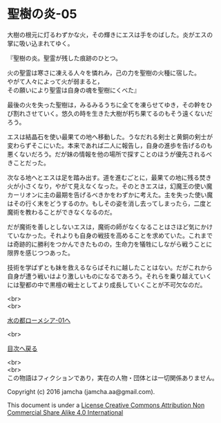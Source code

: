 #+OPTIONS: toc:nil
#+OPTIONS: \n:t

* 聖樹の炎-05

  大樹の根元に灯るわずかな火，その輝きにエスは手をのばした。炎がエスの
  掌に吸い込まれてゆく。

  『聖樹の炎。聖霊が残した痕跡のひとつ。

  火の聖霊は寒さに凍える人々を憐れみ，己の力を聖樹の火種に宿した。
  やがて人々によって火が弱まると，
  その願いにより聖霊は自身の魂を聖樹にくべた』

  最後の火を失った聖樹は，みるみるうちに全てを凍らせてゆき，その幹をひ
  び割れさせていく。悠久の時を生きた大樹が朽ち果てるのもそう遠くないだ
  ろう。

  エスは結晶石を使い最果ての地へ移動した。うなだれる剣士と黄銅の剣士が
  変わらずそこにいた。本来であれば二人に報告し，自身の進歩を告げるのも
  悪くないだろう。だが妹の情報を他の場所で探すことのほうが優先されるべ
  きことだった。

  次なる地へとエスは足を踏み出す。道を進むごとに，最果ての地に残る焚き
  火が小さくなり，やがて見えなくなった。そのときエスは，幻魔王の使い魔
  カーリオンに主の最期を告げるべきかをわずかに考えた。主を失った使い魔
  はその行く末をどうするのか。もしその姿を消し去ってしまったら，二度と
  魔術を教わることができなくなるのだ。

  だが魔術を善しとしないエスは，魔術の師がなくなることはさほど気にかけ
  ていなかった。それよりも自身の戦技を高めることを求めていた。これまで
  は奇跡的に勝利をつかんできたものの，生命力を犠牲にしながら戦うことに
  限界を感じつつあった。

  技術を学ばずとも妹を救えるならばそれに越したことはない。だがこれから
  自身が遭う戦いはより激しいものになるであろう。それらを乗り越えていく
  には聖都の中で黒檀の戦士としてより成長していくことが不可欠なのだ。

  <br>
  <br>

  [[https://github.com/jamcha-aa/EbonyBlades/blob/master/articles/lawmessiah/01.md][水の都ローメシア-01へ]]

  <br>

  [[https://github.com/jamcha-aa/EbonyBlades/blob/master/README.md][目次へ戻る]]

  <br>
  <br>
  この物語はフィクションであり，実在の人物・団体とは一切関係ありません。

  Copyright (c) 2016 jamcha (jamcha.aa@gmail.com).

  This document is under a [[http://creativecommons.org/licenses/by-nc-sa/4.0/deed][License Creative Commons Attribution Non Commercial Share Alike 4.0 International]]

  [[http://creativecommons.org/licenses/by-nc-sa/4.0/deed][file:http://i.creativecommons.org/l/by-nc-sa/3.0/80x15.png]]

